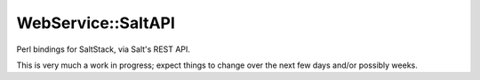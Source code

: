 WebService::SaltAPI
===================

Perl bindings for SaltStack, via Salt's REST API.

This is very much a work in progress; expect things to change over the next few
days and/or possibly weeks.
